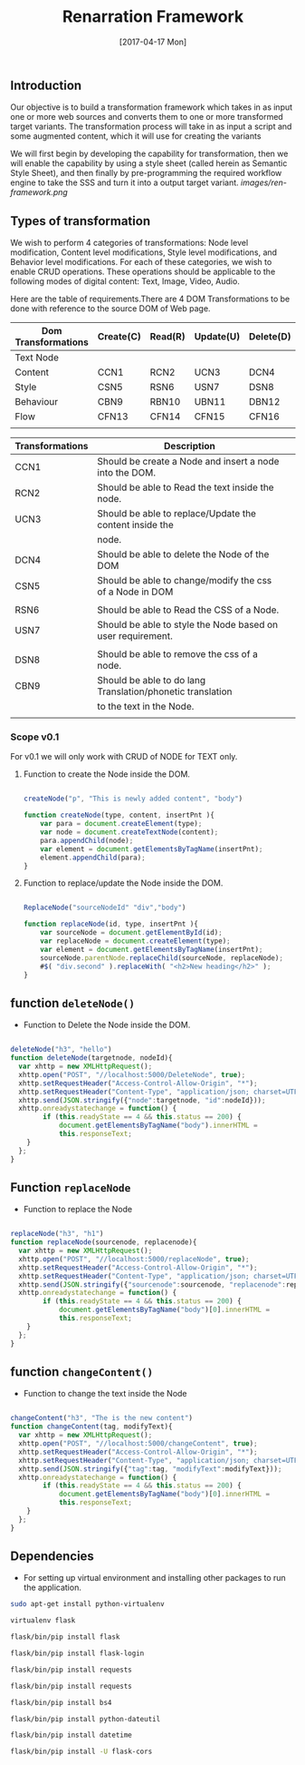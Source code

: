 #+title: Renarration Framework
#+AUTHOR: 
#+DATE: [2017-04-17 Mon]

** Introduction
Our objective is to build a transformation framework which takes in as
input one or more web sources and converts them to one or more
transformed target variants. The transformation process will take in
as input a script and some augmented content, which it will use for
creating the variants

We will first begin by developing the capability for transformation,
then we will enable the capability by using a style sheet (called
herein as Semantic Style Sheet), and then finally by pre-programming
the required workflow engine to take the SSS and turn it into a output
target variant.
[[images/ren-framework.png]]

** Types of transformation
We wish to perform 4 categories of transformations: Node level
modification, Content level modifications, Style level modifications,
and Behavior level modifications. For each of these categories, we
wish to enable CRUD operations. These operations should be applicable
to the following modes of digital content: Text, Image, Video, Audio.

Here are the table of requirements.There are 4 DOM Transformations to
be done with reference to the source DOM of Web page.

| Dom Transformations | Create(C) | Read(R) | Update(U) | Delete(D) |
|---------------------+-----------+---------+-----------+-----------|
| Text Node           |           |         |           |           |
|---------------------+-----------+---------+-----------+-----------|
| Content             | CCN1      | RCN2    | UCN3      | DCN4      |
|---------------------+-----------+---------+-----------+-----------|
| Style               | CSN5      | RSN6    | USN7      | DSN8      |
|---------------------+-----------+---------+-----------+-----------|
| Behaviour           | CBN9      | RBN10   | UBN11     | DBN12     |
|---------------------+-----------+---------+-----------+-----------|
| Flow                | CFN13     | CFN14   | CFN15     | CFN16     |
|---------------------+-----------+---------+-----------+-----------|
|                     |           |         |           |           |


| Transformations | Description                                                 |   |
|-----------------+-------------------------------------------------------------+---|
| CCN1            | Should be create a Node and insert a node into the DOM.     |   |
|-----------------+-------------------------------------------------------------+---|
| RCN2            | Should be able to Read the text inside the node.            |   |
|-----------------+-------------------------------------------------------------+---|
| UCN3            | Should be able to replace/Update the content inside the     |   |
|                 | node.                                                       |   |
|-----------------+-------------------------------------------------------------+---|
| DCN4            | Should be able to delete the Node of the DOM                |   |
|-----------------+-------------------------------------------------------------+---|
| CSN5            | Should be able to change/modify the css of a Node in DOM    |   |
|                 |                                                             |   |
|-----------------+-------------------------------------------------------------+---|
| RSN6            | Should be able to Read the CSS of a Node.                   |   |
|-----------------+-------------------------------------------------------------+---|
| USN7            | Should be able to style the Node based on user requirement. |   |
|                 |                                                             |   |
|-----------------+-------------------------------------------------------------+---|
| DSN8            | Should be able to remove the css of a node.                 |   |
|-----------------+-------------------------------------------------------------+---|
| CBN9            | Should be able to do lang Translation/phonetic translation  |   |
|                 | to the text in the Node.                                    |   |
|-----------------+-------------------------------------------------------------+---|
|                 |                                                             |   |


*** Scope v0.1
For v0.1 we will only work with CRUD of NODE for TEXT only.

**** Function to create the Node inside the DOM. 

#+BEGIN_SRC js :tangle ../../code/DOM_Transformations/text_trans.js :eval no

createNode("p", "This is newly added content", "body")

function createNode(type, content, insertPnt ){
    var para = document.createElement(type);
    var node = document.createTextNode(content);
    para.appendChild(node);
    var element = document.getElementsByTagName(insertPnt);
    element.appendChild(para);
}

#+END_SRC

**** Function to replace/update the Node inside the DOM. 

#+BEGIN_SRC js :tangle ../../code/DOM_Transformations/text_trans.js :eval no

ReplaceNode("sourceNodeId" "div","body")

function replaceNode(id, type, insertPnt ){
    var sourceNode = document.getElementById(id);
    var replaceNode = document.createElement(type);
    var element = document.getElementsByTagName(insertPnt);
    sourceNode.parentNode.replaceChild(sourceNode, replaceNode);
    #$( "div.second" ).replaceWith( "<h2>New heading</h2>" );
}

#+END_SRC


** function =deleteNode()=
+ Function to Delete the Node inside the DOM. 
#+BEGIN_SRC js :tangle ../../code/DOM_Transformations/text_trans.js :eval no

deleteNode("h3", "hello")
function deleteNode(targetnode, nodeId){
  var xhttp = new XMLHttpRequest();
  xhttp.open("POST", "//localhost:5000/DeleteNode", true); 
  xhttp.setRequestHeader("Access-Control-Allow-Origin", "*");
  xhttp.setRequestHeader("Content-Type", "application/json; charset=UTF-8");
  xhttp.send(JSON.stringify({"node":targetnode, "id":nodeId}));
  xhttp.onreadystatechange = function() {
        if (this.readyState == 4 && this.status == 200) {
            document.getElementsByTagName("body").innerHTML =
            this.responseText;
	}
  };
}

#+END_SRC

** Function =replaceNode=
+ Function to replace the Node 
#+BEGIN_SRC js :tangle ../../code/DOM_Transformations/text_trans.js :eval no

replaceNode("h3", "h1")
function replaceNode(sourcenode, replacenode){
  var xhttp = new XMLHttpRequest();
  xhttp.open("POST", "//localhost:5000/replaceNode", true); 
  xhttp.setRequestHeader("Access-Control-Allow-Origin", "*");
  xhttp.setRequestHeader("Content-Type", "application/json; charset=UTF-8");
  xhttp.send(JSON.stringify({"sourcenode":sourcenode, "replacenode":replacenode}));
  xhttp.onreadystatechange = function() {
        if (this.readyState == 4 && this.status == 200) {
            document.getElementsByTagName("body")[0].innerHTML =
            this.responseText;
	}
  };
}

#+END_SRC

** function =changeContent()=
+ Function to change the text inside the Node
#+BEGIN_SRC js :tangle ../../code/DOM_Transformations/text_trans.js :eval no

changeContent("h3", "The is the new content")
function changeContent(tag, modifyText){
  var xhttp = new XMLHttpRequest();
  xhttp.open("POST", "//localhost:5000/changeContent", true); 
  xhttp.setRequestHeader("Access-Control-Allow-Origin", "*");
  xhttp.setRequestHeader("Content-Type", "application/json; charset=UTF-8");
  xhttp.send(JSON.stringify({"tag":tag, "modifyText":modifyText}));
  xhttp.onreadystatechange = function() {
        if (this.readyState == 4 && this.status == 200) {
            document.getElementsByTagName("body")[0].innerHTML =
            this.responseText;
	}
  };
}
#+END_SRC

** Dependencies 
+ For setting up virtual environment and installing other
  packages to run the application.
 
#+BEGIN_SRC bash :tangle ../../code/webservices/setup.sh :eval no
  sudo apt-get install python-virtualenv
  
  virtualenv flask
  
  flask/bin/pip install flask

  flask/bin/pip install flask-login

  flask/bin/pip install requests

  flask/bin/pip install requests

  flask/bin/pip install bs4

  flask/bin/pip install python-dateutil

  flask/bin/pip install datetime

  flask/bin/pip install -U flask-cors
#+End_src
